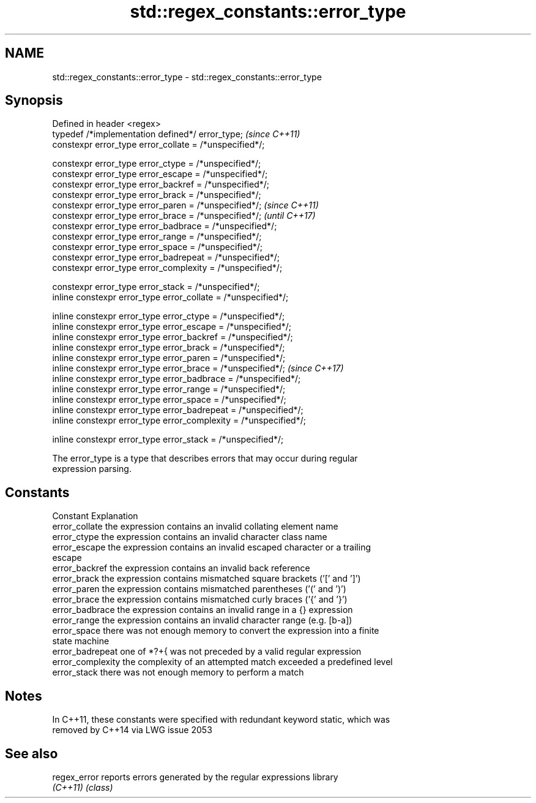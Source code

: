 .TH std::regex_constants::error_type 3 "2021.11.17" "http://cppreference.com" "C++ Standard Libary"
.SH NAME
std::regex_constants::error_type \- std::regex_constants::error_type

.SH Synopsis
   Defined in header <regex>
   typedef /*implementation defined*/ error_type;                   \fI(since C++11)\fP
   constexpr error_type error_collate = /*unspecified*/;

   constexpr error_type error_ctype = /*unspecified*/;
   constexpr error_type error_escape = /*unspecified*/;
   constexpr error_type error_backref = /*unspecified*/;
   constexpr error_type error_brack = /*unspecified*/;
   constexpr error_type error_paren = /*unspecified*/;              \fI(since C++11)\fP
   constexpr error_type error_brace = /*unspecified*/;              \fI(until C++17)\fP
   constexpr error_type error_badbrace = /*unspecified*/;
   constexpr error_type error_range = /*unspecified*/;
   constexpr error_type error_space = /*unspecified*/;
   constexpr error_type error_badrepeat = /*unspecified*/;
   constexpr error_type error_complexity = /*unspecified*/;

   constexpr error_type error_stack = /*unspecified*/;
   inline constexpr error_type error_collate = /*unspecified*/;

   inline constexpr error_type error_ctype = /*unspecified*/;
   inline constexpr error_type error_escape = /*unspecified*/;
   inline constexpr error_type error_backref = /*unspecified*/;
   inline constexpr error_type error_brack = /*unspecified*/;
   inline constexpr error_type error_paren = /*unspecified*/;
   inline constexpr error_type error_brace = /*unspecified*/;       \fI(since C++17)\fP
   inline constexpr error_type error_badbrace = /*unspecified*/;
   inline constexpr error_type error_range = /*unspecified*/;
   inline constexpr error_type error_space = /*unspecified*/;
   inline constexpr error_type error_badrepeat = /*unspecified*/;
   inline constexpr error_type error_complexity = /*unspecified*/;

   inline constexpr error_type error_stack = /*unspecified*/;

   The error_type is a type that describes errors that may occur during regular
   expression parsing.

.SH Constants

   Constant         Explanation
   error_collate    the expression contains an invalid collating element name
   error_ctype      the expression contains an invalid character class name
   error_escape     the expression contains an invalid escaped character or a trailing
                    escape
   error_backref    the expression contains an invalid back reference
   error_brack      the expression contains mismatched square brackets ('[' and ']')
   error_paren      the expression contains mismatched parentheses ('(' and ')')
   error_brace      the expression contains mismatched curly braces ('{' and '}')
   error_badbrace   the expression contains an invalid range in a {} expression
   error_range      the expression contains an invalid character range (e.g. [b-a])
   error_space      there was not enough memory to convert the expression into a finite
                    state machine
   error_badrepeat  one of *?+{ was not preceded by a valid regular expression
   error_complexity the complexity of an attempted match exceeded a predefined level
   error_stack      there was not enough memory to perform a match

.SH Notes

   In C++11, these constants were specified with redundant keyword static, which was
   removed by C++14 via LWG issue 2053

.SH See also

   regex_error reports errors generated by the regular expressions library
   \fI(C++11)\fP     \fI(class)\fP
